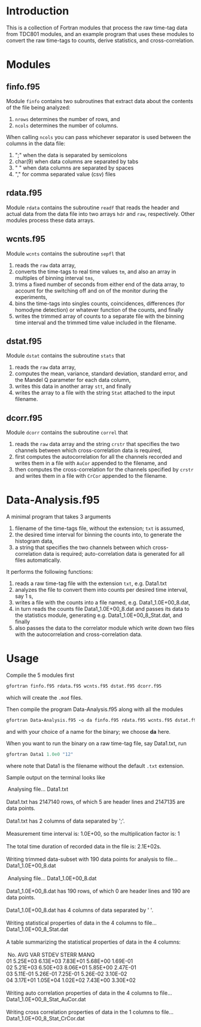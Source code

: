 #+OPTIONS: ^:{}
#+STARTUP: content

* Introduction
:PROPERTIES:
:CREATED:  [2021-09-03 Fri 10:41]
:END:
This is a collection of Fortran modules that process the raw time-tag data from TDC801 modules, and an example program that uses these modules to convert the raw time-tags to counts, derive statistics, and cross-correlation.

* Modules
:PROPERTIES:
:CREATED:  [2021-09-03 Fri 10:43]
:END:

** finfo.f95
:PROPERTIES:
:CREATED:  [2021-09-03 Fri 10:43]
:END:
Module =finfo= contains two subroutines that extract data about the contents of the file being analyzed:
1. =nrows= determines the number of rows, and
2. =ncols= determines the number of columns.

When calling =ncols= you can pass whichever separator is used between the columns in the data file:
1. ";" when the data is separated by semicolons
2. char(9) when data columns are separated by tabs
3. " " when data columns are separated by spaces
4. "," for comma separated value (csv) files

** rdata.f95
:PROPERTIES:
:CREATED:  [2021-09-03 Fri 11:06]
:END:
Module =rdata= contains the subroutine =readf= that reads the header and actual data from the data file into two arrays =hdr= and =raw=, respectively. Other modules process these data arrays.

** wcnts.f95
:PROPERTIES:
:CREATED:  [2021-09-03 Fri 11:07]
:END:
Module =wcnts= contains the subroutine =sepfl= that
1. reads the =raw= data array,
2. converts the time-tags to real time values =tm=, and also an array in multiples of binning interval =tms=,
3. trims a fixed number of seconds from either end of the data array, to account for the switching off and on of the monitor during the experiments,
4. bins the time-tags into singles counts, coincidences, differences (for homodyne detection) or whatever function of the counts, and finally
5. writes the trimmed array of counts to a separate file with the binning time interval and the trimmed time value included in the filename.

** dstat.f95
:PROPERTIES:
:CREATED:  [2021-09-03 Fri 11:08]
:END:
Module =dstat= contains the subroutine =stats= that
1. reads the =raw= data array,
2. computes the mean, variance, standard deviation, standard error, and the Mandel Q parameter for each data column,
3. writes this data in another array =stt=, and finally
4. writes the array to a file with the string =Stat= attached to the input filename.

** dcorr.f95
:PROPERTIES:
:CREATED:  [2021-09-03 Fri 11:09]
:END:
Module =dcorr= contains the subroutine =correl= that
1. reads the =raw= data array and the string =crstr= that specifies the two channels between which cross-correlation data is required,
2. first computes the autocorrelation for all the channels recorded and writes them in a file with =AuCor= appended to the filename, and
3. then computes the cross-correlation for the channels specified by =crstr= and writes them in a file with =CrCor= appended to the filename.

* Data-Analysis.f95
:PROPERTIES:
:CREATED:  [2021-09-03 Fri 11:03]
:END:
A minimal program that takes 3 arguments
1. filename of the time-tags file, without the extension; =txt= is assumed, 
2. the desired time interval for binning the counts into, to generate the histogram data,
3. a string that specifies the two channels between which cross-correlation data is required; auto-correlation data is generated for all files automatically.

It performs the following functions:
1. reads a raw time-tag file with the extension =txt=, e.g. Data1.txt
2. analyzes the file to convert them into counts per desired time interval, say 1 s,
3. writes a file with the counts into a file named, e.g. Data1_1.0E+00_8.dat,
4. in turn reads the counts file Data1_1.0E+00_8.dat and passes its data to the statistics module, generating e.g. Data1_1.0E+00_8_Stat.dat, and finally
5. also passes the data to the correlator module which write down two files with the autocorrelation and cross-correlation data.

* Usage
:PROPERTIES:
:CREATED:  [2021-09-03 Fri 13:32]
:END:
Compile the 5 modules first
#+begin_src fortran :exports code :eval none
gfortran finfo.f95 rdata.f95 wcnts.f95 dstat.f95 dcorr.f95
#+end_src
which will create the =.mod= files.

Then compile the program Data-Analysis.f95 along with all the modules
#+begin_src fortran :exports code :eval none
gfortran Data-Analysis.f95 -o da finfo.f95 rdata.f95 wcnts.f95 dstat.f95 dcorr.f95
#+end_src
and with your choice of a name for the binary; we choose *da* here.

When you want to run the binary on a raw time-tag file, say Data1.txt, run
#+begin_src fortran :exports code :eval none
gfortran Data1 1.0e0 "12"
#+end_src
where note that Data1 is the filename without the default =.txt= extension.

Sample output on the terminal looks like
#+begin_verse
 Analysing file... Data1.txt
  
Data1.txt has 2147140 rows, of which 5 are header lines and 2147135 are data points.
  
Data1.txt has 2 columns of data separated by ';'.
  
Measurement time interval is: 1.0E+00, so the multiplication factor is: 1
  
The total time duration of recorded data in the file is: 2.1E+02s.
  
Writing trimmed data-subset with 190 data points for analysis to file... Data1_1.0E+00_8.dat
  
 Analysing file... Data1_1.0E+00_8.dat
  
Data1_1.0E+00_8.dat has 190 rows, of which 0 are header lines and 190 are data points.
  
Data1_1.0E+00_8.dat has 4 columns of data separated by ' '.
  
Writing statistical properties of data in the 4 columns to file... Data1_1.0E+00_8_Stat.dat
  
A table summarizing the statistical properties of data in the 4 columns:
  
 No.    AVG      VAR       STDEV    STERR      MANQ
01   5.25E+03  6.13E+03  7.83E+01  5.68E+00  1.69E-01
02   5.21E+03  6.50E+03  8.06E+01  5.85E+00  2.47E-01
03   5.11E-01  5.26E-01  7.25E-01  5.26E-02  3.10E-02
04   3.17E+01  1.05E+04  1.02E+02  7.43E+00  3.30E+02
  
Writing auto correlation properties of data in the 4 columns to file... Data1_1.0E+00_8_Stat_AuCor.dat
  
Writing cross correlation properties of data in the 1 columns to file... Data1_1.0E+00_8_Stat_CrCor.dat
#+end_verse

